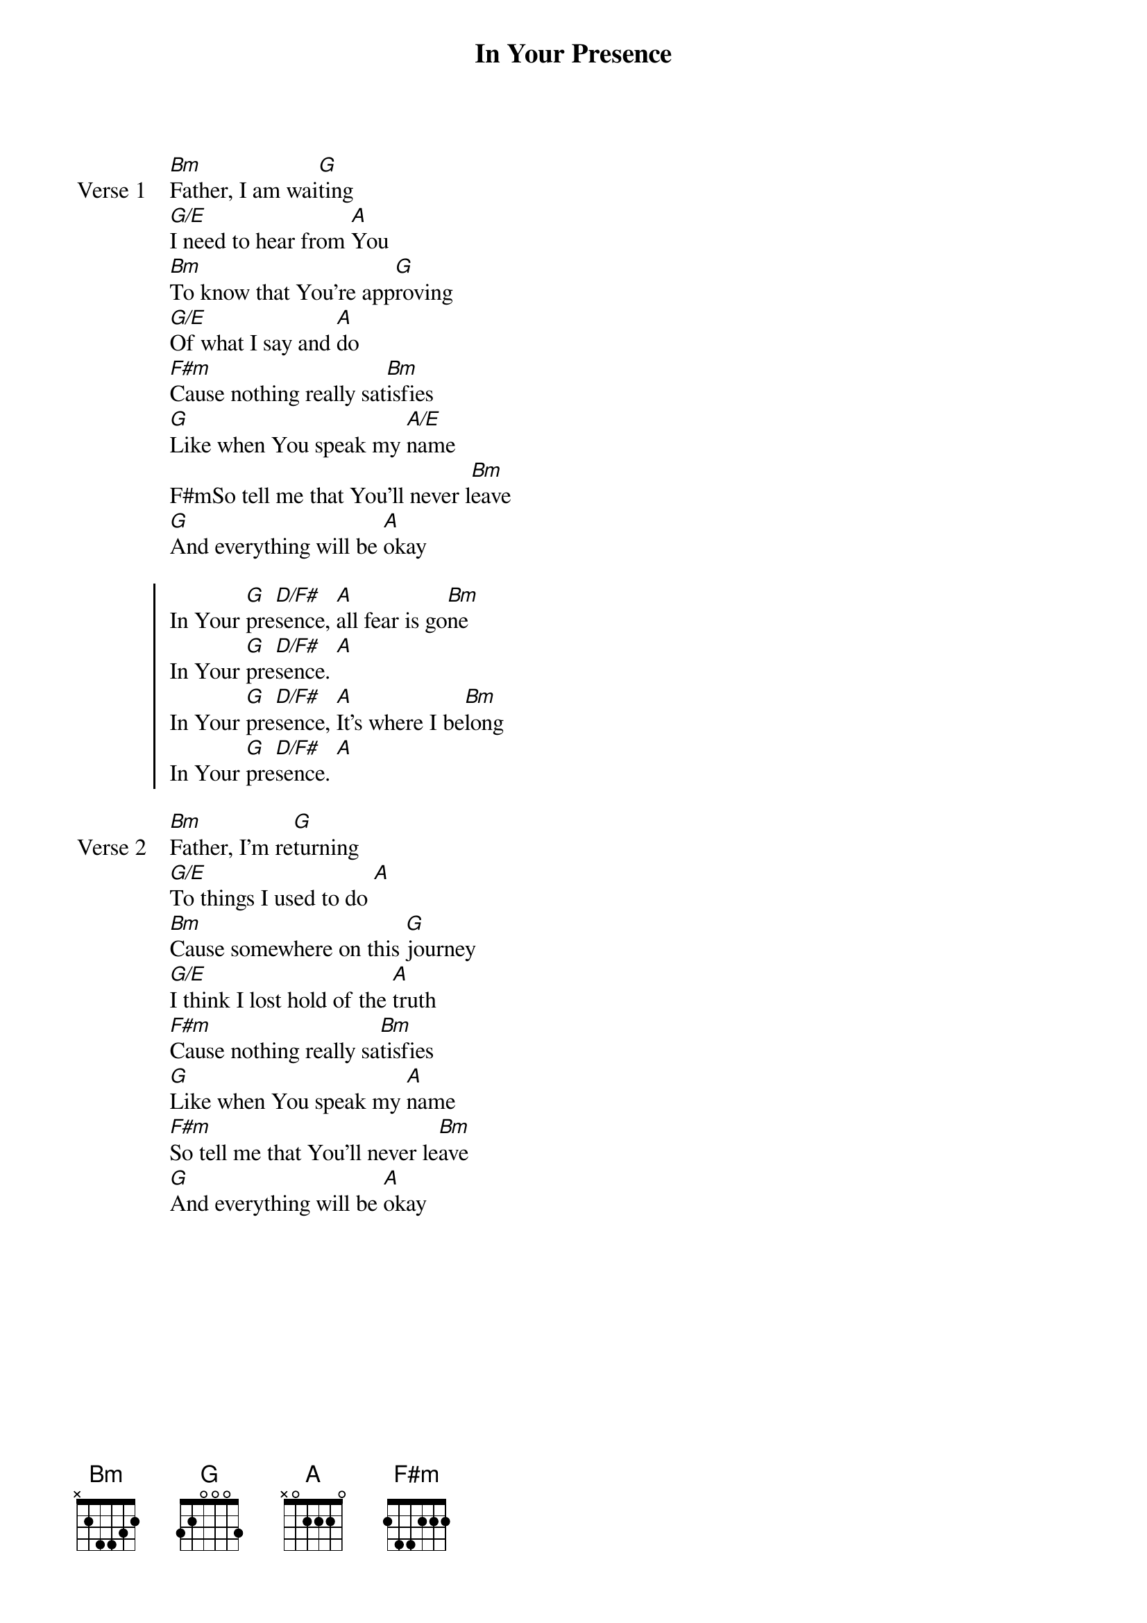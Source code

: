 {title: In Your Presence}
{artist: Jason Upton}
{key: }

{start_of_verse: Verse 1}
[Bm]Father, I am wai[G]ting
[G/E]I need to hear from [A]You
[Bm]To know that You’re app[G]roving
[G/E]Of what I say and [A]do
[F#m]Cause nothing really sat[Bm]isfies
[G]Like when You speak my [A/E]name
F#mSo tell me that You’ll never l[Bm]eave
[G]And everything will be [A]okay
{end_of_verse}

{start_of_chorus}
In Your [G]pre[D/F#]sence, [A]all fear is go[Bm]ne
In Your [G]pre[D/F#]sence. [A]
In Your [G]pre[D/F#]sence, [A]It’s where I be[Bm]long
In Your [G]pre[D/F#]sence. [A]
{end_of_chorus}

{start_of_verse: Verse 2}
[Bm]Father, I’m re[G]turning
[G/E]To things I used to do [A]
[Bm]Cause somewhere on this [G]journey
[G/E]I think I lost hold of the [A]truth
[F#m]Cause nothing really sa[Bm]tisfies
[G]Like when You speak my [A]name
[F#m]So tell me that You’ll never le[Bm]ave
[G]And everything will be [A]okay
{end_of_verse}
